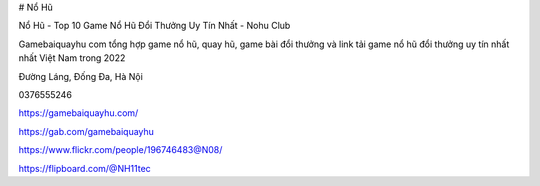 # Nổ Hũ

Nổ Hũ - Top 10 Game Nổ Hũ Đổi Thưởng Uy Tín Nhất - Nohu Club

Gamebaiquayhu com tổng hợp game nổ hũ, quay hũ, game bài đổi thưởng và link tải game nổ hũ đổi thưởng uy tín nhất nhất Việt Nam trong 2022

Đường Láng, Đống Đa, Hà Nội

0376555246

https://gamebaiquayhu.com/

https://gab.com/gamebaiquayhu

https://www.flickr.com/people/196746483@N08/

https://flipboard.com/@NH11tec
